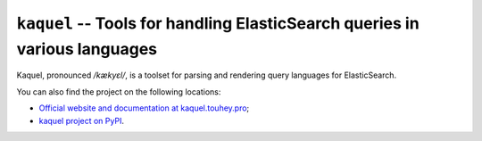 ``kaquel`` -- Tools for handling ElasticSearch queries in various languages
===========================================================================

Kaquel, pronounced */kækyɛl/*, is a toolset for parsing and rendering
query languages for ElasticSearch.

You can also find the project on the following locations:

* `Official website and documentation at kaquel.touhey.pro <Kaquel website_>`_;
* `kaquel project on PyPI <Kaquel on PyPI_>`_.

.. _Kaquel website: https://kaquel.touhey.pro/
.. _Kaquel on PyPI: https://pypi.org/project/kaquel/
